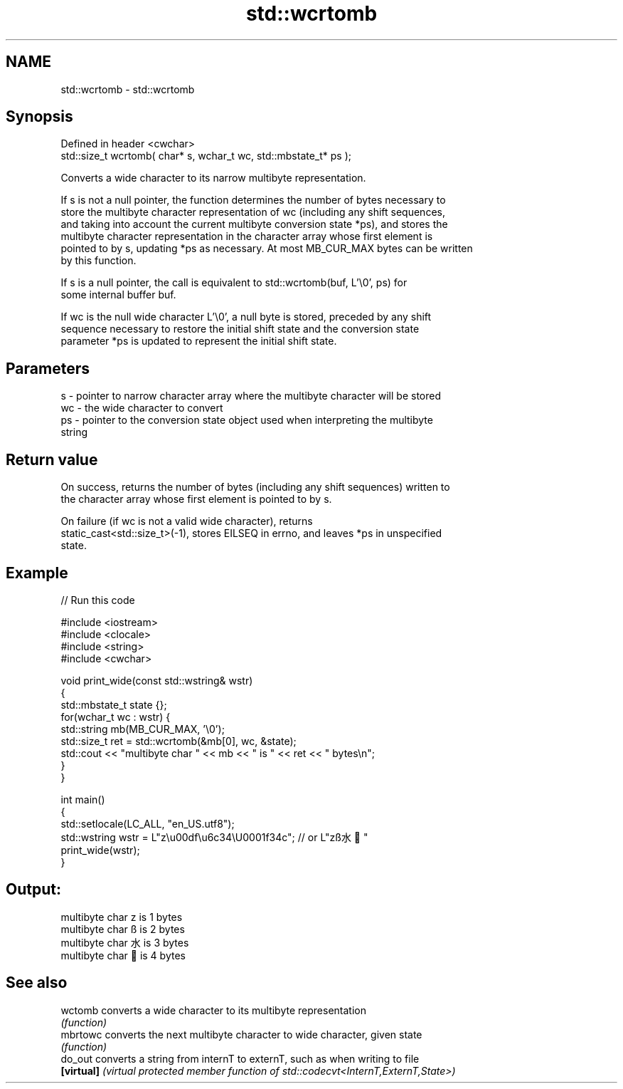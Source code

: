 .TH std::wcrtomb 3 "2019.08.27" "http://cppreference.com" "C++ Standard Libary"
.SH NAME
std::wcrtomb \- std::wcrtomb

.SH Synopsis
   Defined in header <cwchar>
   std::size_t wcrtomb( char* s, wchar_t wc, std::mbstate_t* ps );

   Converts a wide character to its narrow multibyte representation.

   If s is not a null pointer, the function determines the number of bytes necessary to
   store the multibyte character representation of wc (including any shift sequences,
   and taking into account the current multibyte conversion state *ps), and stores the
   multibyte character representation in the character array whose first element is
   pointed to by s, updating *ps as necessary. At most MB_CUR_MAX bytes can be written
   by this function.

   If s is a null pointer, the call is equivalent to std::wcrtomb(buf, L'\\0', ps) for
   some internal buffer buf.

   If wc is the null wide character L'\\0', a null byte is stored, preceded by any shift
   sequence necessary to restore the initial shift state and the conversion state
   parameter *ps is updated to represent the initial shift state.

.SH Parameters

   s  - pointer to narrow character array where the multibyte character will be stored
   wc - the wide character to convert
   ps - pointer to the conversion state object used when interpreting the multibyte
        string

.SH Return value

   On success, returns the number of bytes (including any shift sequences) written to
   the character array whose first element is pointed to by s.

   On failure (if wc is not a valid wide character), returns
   static_cast<std::size_t>(-1), stores EILSEQ in errno, and leaves *ps in unspecified
   state.

.SH Example

   
// Run this code

 #include <iostream>
 #include <clocale>
 #include <string>
 #include <cwchar>

 void print_wide(const std::wstring& wstr)
 {
     std::mbstate_t state {};
     for(wchar_t wc : wstr) {
         std::string mb(MB_CUR_MAX, '\\0');
         std::size_t ret = std::wcrtomb(&mb[0], wc, &state);
         std::cout << "multibyte char " << mb << " is " << ret << " bytes\\n";
     }
 }

 int main()
 {
     std::setlocale(LC_ALL, "en_US.utf8");
     std::wstring wstr = L"z\\u00df\\u6c34\\U0001f34c"; // or L"zß水🍌"
     print_wide(wstr);
 }

.SH Output:

 multibyte char z is 1 bytes
 multibyte char ß is 2 bytes
 multibyte char 水 is 3 bytes
 multibyte char 🍌 is 4 bytes

.SH See also

   wctomb    converts a wide character to its multibyte representation
             \fI(function)\fP
   mbrtowc   converts the next multibyte character to wide character, given state
             \fI(function)\fP
   do_out    converts a string from internT to externT, such as when writing to file
   \fB[virtual]\fP \fI(virtual protected member function of std::codecvt<InternT,ExternT,State>)\fP
